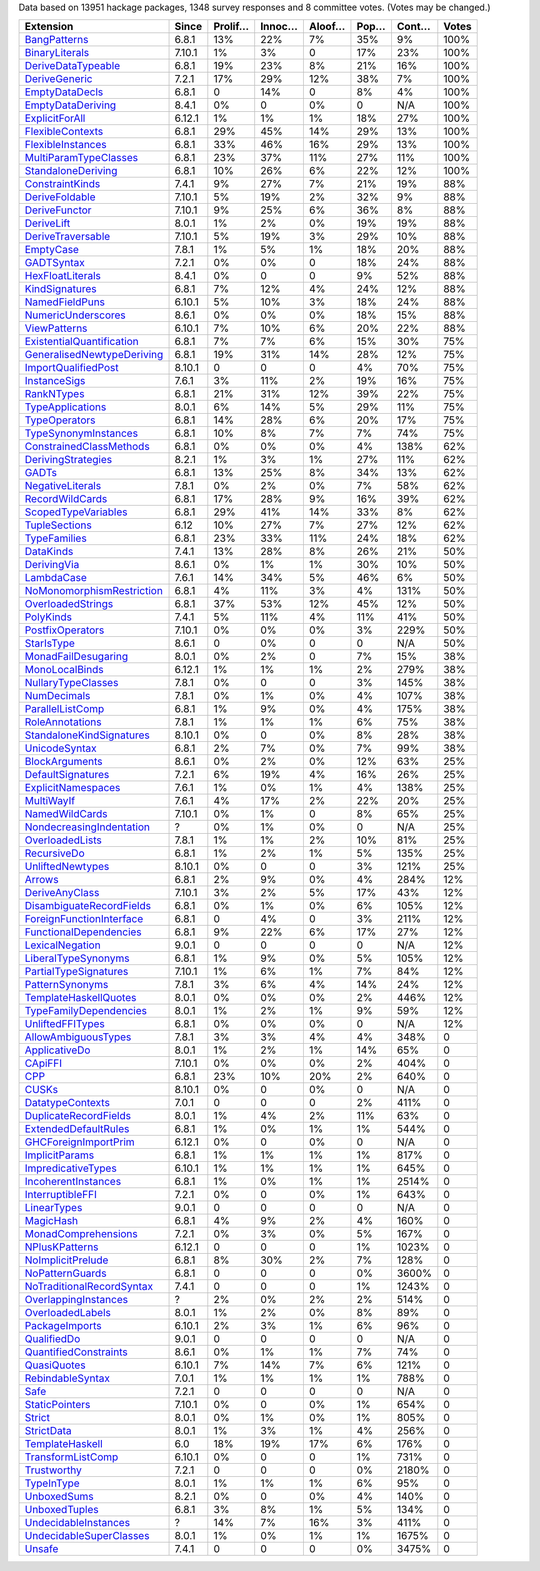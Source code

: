 Data based on 13951 hackage packages, 1348 survey responses and 8 committee votes. (Votes may be changed.)

============================= ====== ======= ====== ====== ==== ===== =====
                    Extension  Since Prolif… Innoc… Aloof… Pop… Cont… Votes
============================= ====== ======= ====== ====== ==== ===== =====
              `BangPatterns`_  6.8.1     13%    22%     7%  35%    9%  100%
            `BinaryLiterals`_ 7.10.1      1%     3%      0  17%   23%  100%
        `DeriveDataTypeable`_  6.8.1     19%    23%     8%  21%   16%  100%
             `DeriveGeneric`_  7.2.1     17%    29%    12%  38%    7%  100%
            `EmptyDataDecls`_  6.8.1       0    14%      0   8%    4%  100%
         `EmptyDataDeriving`_  8.4.1      0%      0     0%    0   N/A  100%
            `ExplicitForAll`_ 6.12.1      1%     1%     1%  18%   27%  100%
          `FlexibleContexts`_  6.8.1     29%    45%    14%  29%   13%  100%
         `FlexibleInstances`_  6.8.1     33%    46%    16%  29%   13%  100%
     `MultiParamTypeClasses`_  6.8.1     23%    37%    11%  27%   11%  100%
        `StandaloneDeriving`_  6.8.1     10%    26%     6%  22%   12%  100%
           `ConstraintKinds`_  7.4.1      9%    27%     7%  21%   19%   88%
            `DeriveFoldable`_ 7.10.1      5%    19%     2%  32%    9%   88%
             `DeriveFunctor`_ 7.10.1      9%    25%     6%  36%    8%   88%
                `DeriveLift`_  8.0.1      1%     2%     0%  19%   19%   88%
         `DeriveTraversable`_ 7.10.1      5%    19%     3%  29%   10%   88%
                 `EmptyCase`_  7.8.1      1%     5%     1%  18%   20%   88%
                `GADTSyntax`_  7.2.1      0%     0%      0  18%   24%   88%
          `HexFloatLiterals`_  8.4.1      0%      0      0   9%   52%   88%
            `KindSignatures`_  6.8.1      7%    12%     4%  24%   12%   88%
            `NamedFieldPuns`_ 6.10.1      5%    10%     3%  18%   24%   88%
        `NumericUnderscores`_  8.6.1      0%     0%     0%  18%   15%   88%
              `ViewPatterns`_ 6.10.1      7%    10%     6%  20%   22%   88%
 `ExistentialQuantification`_  6.8.1      7%     7%     6%  15%   30%   75%
`GeneralisedNewtypeDeriving`_  6.8.1     19%    31%    14%  28%   12%   75%
       `ImportQualifiedPost`_ 8.10.1       0      0      0   4%   70%   75%
              `InstanceSigs`_  7.6.1      3%    11%     2%  19%   16%   75%
                `RankNTypes`_  6.8.1     21%    31%    12%  39%   22%   75%
          `TypeApplications`_  8.0.1      6%    14%     5%  29%   11%   75%
             `TypeOperators`_  6.8.1     14%    28%     6%  20%   17%   75%
      `TypeSynonymInstances`_  6.8.1     10%     8%     7%   7%   74%   75%
   `ConstrainedClassMethods`_  6.8.1      0%     0%     0%   4%  138%   62%
        `DerivingStrategies`_  8.2.1      1%     3%     1%  27%   11%   62%
                     `GADTs`_  6.8.1     13%    25%     8%  34%   13%   62%
          `NegativeLiterals`_  7.8.1      0%     2%     0%   7%   58%   62%
           `RecordWildCards`_  6.8.1     17%    28%     9%  16%   39%   62%
       `ScopedTypeVariables`_  6.8.1     29%    41%    14%  33%    8%   62%
             `TupleSections`_   6.12     10%    27%     7%  27%   12%   62%
              `TypeFamilies`_  6.8.1     23%    33%    11%  24%   18%   62%
                 `DataKinds`_  7.4.1     13%    28%     8%  26%   21%   50%
               `DerivingVia`_  8.6.1      0%     1%     1%  30%   10%   50%
                `LambdaCase`_  7.6.1     14%    34%     5%  46%    6%   50%
 `NoMonomorphismRestriction`_  6.8.1      4%    11%     3%   4%  131%   50%
         `OverloadedStrings`_  6.8.1     37%    53%    12%  45%   12%   50%
                 `PolyKinds`_  7.4.1      5%    11%     4%  11%   41%   50%
          `PostfixOperators`_ 7.10.1      0%     0%     0%   3%  229%   50%
                `StarIsType`_  8.6.1       0     0%      0    0   N/A   50%
       `MonadFailDesugaring`_  8.0.1      0%     2%      0   7%   15%   38%
            `MonoLocalBinds`_ 6.12.1      1%     1%     1%   2%  279%   38%
        `NullaryTypeClasses`_  7.8.1      0%      0      0   3%  145%   38%
               `NumDecimals`_  7.8.1      0%     1%     0%   4%  107%   38%
          `ParallelListComp`_  6.8.1      1%     9%     0%   4%  175%   38%
           `RoleAnnotations`_  7.8.1      1%     1%     1%   6%   75%   38%
  `StandaloneKindSignatures`_ 8.10.1      0%      0     0%   8%   28%   38%
             `UnicodeSyntax`_  6.8.1      2%     7%     0%   7%   99%   38%
            `BlockArguments`_  8.6.1      0%     2%     0%  12%   63%   25%
         `DefaultSignatures`_  7.2.1      6%    19%     4%  16%   26%   25%
        `ExplicitNamespaces`_  7.6.1      1%     0%     1%   4%  138%   25%
                `MultiWayIf`_  7.6.1      4%    17%     2%  22%   20%   25%
            `NamedWildCards`_ 7.10.1      0%     1%      0   8%   65%   25%
  `NondecreasingIndentation`_      ?      0%     1%     0%    0   N/A   25%
           `OverloadedLists`_  7.8.1      1%     1%     2%  10%   81%   25%
               `RecursiveDo`_  6.8.1      1%     2%     1%   5%  135%   25%
          `UnliftedNewtypes`_ 8.10.1      0%      0      0   3%  121%   25%
                    `Arrows`_  6.8.1      2%     9%     0%   4%  284%   12%
            `DeriveAnyClass`_ 7.10.1      3%     2%     5%  17%   43%   12%
  `DisambiguateRecordFields`_  6.8.1      0%     1%     0%   6%  105%   12%
  `ForeignFunctionInterface`_  6.8.1       0     4%      0   3%  211%   12%
    `FunctionalDependencies`_  6.8.1      9%    22%     6%  17%   27%   12%
           `LexicalNegation`_  9.0.1       0      0      0    0   N/A   12%
       `LiberalTypeSynonyms`_  6.8.1      1%     9%     0%   5%  105%   12%
     `PartialTypeSignatures`_ 7.10.1      1%     6%     1%   7%   84%   12%
           `PatternSynonyms`_  7.8.1      3%     6%     4%  14%   24%   12%
     `TemplateHaskellQuotes`_  8.0.1      0%     0%     0%   2%  446%   12%
    `TypeFamilyDependencies`_  8.0.1      1%     2%     1%   9%   59%   12%
          `UnliftedFFITypes`_  6.8.1      0%     0%     0%    0   N/A   12%
       `AllowAmbiguousTypes`_  7.8.1      3%     3%     4%   4%  348%     0
             `ApplicativeDo`_  8.0.1      1%     2%     1%  14%   65%     0
                   `CApiFFI`_ 7.10.1      0%     0%     0%   2%  404%     0
                       `CPP`_  6.8.1     23%    10%    20%   2%  640%     0
                     `CUSKs`_ 8.10.1      0%      0     0%    0   N/A     0
          `DatatypeContexts`_  7.0.1       0      0      0   2%  411%     0
     `DuplicateRecordFields`_  8.0.1      1%     4%     2%  11%   63%     0
      `ExtendedDefaultRules`_  6.8.1      1%     0%     1%   1%  544%     0
      `GHCForeignImportPrim`_ 6.12.1      0%      0     0%    0   N/A     0
            `ImplicitParams`_  6.8.1      1%     1%     1%   1%  817%     0
        `ImpredicativeTypes`_ 6.10.1      1%     1%     1%   1%  645%     0
       `IncoherentInstances`_  6.8.1      1%     0%     1%   1% 2514%     0
          `InterruptibleFFI`_  7.2.1      0%      0     0%   1%  643%     0
               `LinearTypes`_  9.0.1       0      0      0    0   N/A     0
                 `MagicHash`_  6.8.1      4%     9%     2%   4%  160%     0
       `MonadComprehensions`_  7.2.1      0%     3%     0%   5%  167%     0
            `NPlusKPatterns`_ 6.12.1       0      0      0   1% 1023%     0
         `NoImplicitPrelude`_  6.8.1      8%    30%     2%   7%  128%     0
           `NoPatternGuards`_  6.8.1       0      0      0   0% 3600%     0
 `NoTraditionalRecordSyntax`_  7.4.1       0      0      0   1% 1243%     0
      `OverlappingInstances`_      ?      2%     0%     2%   2%  514%     0
          `OverloadedLabels`_  8.0.1      1%     2%     0%   8%   89%     0
            `PackageImports`_ 6.10.1      2%     3%     1%   6%   96%     0
               `QualifiedDo`_  9.0.1       0      0      0    0   N/A     0
     `QuantifiedConstraints`_  8.6.1      0%     1%     1%   7%   74%     0
               `QuasiQuotes`_ 6.10.1      7%    14%     7%   6%  121%     0
          `RebindableSyntax`_  7.0.1      1%     1%     1%   1%  788%     0
                      `Safe`_  7.2.1       0      0      0    0   N/A     0
            `StaticPointers`_ 7.10.1      0%      0     0%   1%  654%     0
                    `Strict`_  8.0.1      0%     1%     0%   1%  805%     0
                `StrictData`_  8.0.1      1%     3%     1%   4%  256%     0
           `TemplateHaskell`_    6.0     18%    19%    17%   6%  176%     0
         `TransformListComp`_ 6.10.1      0%      0      0   1%  731%     0
               `Trustworthy`_  7.2.1       0      0      0   0% 2180%     0
                `TypeInType`_  8.0.1      1%     1%     1%   6%   95%     0
               `UnboxedSums`_  8.2.1      0%      0     0%   4%  140%     0
             `UnboxedTuples`_  6.8.1      3%     8%     1%   5%  134%     0
      `UndecidableInstances`_      ?     14%     7%    16%   3%  411%     0
   `UndecidableSuperClasses`_  8.0.1      1%     0%     1%   1% 1675%     0
                    `Unsafe`_  7.4.1       0      0      0   0% 3475%     0
============================= ====== ======= ====== ====== ==== ===== =====

.. _AllowAmbiguousTypes: https://downloads.haskell.org/ghc/latest/docs/html/users_guide/glasgow_exts.html#extension-AllowAmbiguousTypes
.. _ApplicativeDo: https://downloads.haskell.org/ghc/latest/docs/html/users_guide/glasgow_exts.html#extension-ApplicativeDo
.. _Arrows: https://downloads.haskell.org/ghc/latest/docs/html/users_guide/glasgow_exts.html#extension-Arrows
.. _BangPatterns: https://downloads.haskell.org/ghc/latest/docs/html/users_guide/glasgow_exts.html#extension-BangPatterns
.. _BinaryLiterals: https://downloads.haskell.org/ghc/latest/docs/html/users_guide/glasgow_exts.html#extension-BinaryLiterals
.. _BlockArguments: https://downloads.haskell.org/ghc/latest/docs/html/users_guide/glasgow_exts.html#extension-BlockArguments
.. _CApiFFI: https://downloads.haskell.org/ghc/latest/docs/html/users_guide/glasgow_exts.html#extension-CApiFFI
.. _CPP: https://downloads.haskell.org/ghc/latest/docs/html/users_guide/glasgow_exts.html#extension-CPP
.. _CUSKs: https://downloads.haskell.org/ghc/latest/docs/html/users_guide/glasgow_exts.html#extension-CUSKs
.. _ConstrainedClassMethods: https://downloads.haskell.org/ghc/latest/docs/html/users_guide/glasgow_exts.html#extension-ConstrainedClassMethods
.. _ConstraintKinds: https://downloads.haskell.org/ghc/latest/docs/html/users_guide/glasgow_exts.html#extension-ConstraintKinds
.. _DataKinds: https://downloads.haskell.org/ghc/latest/docs/html/users_guide/glasgow_exts.html#extension-DataKinds
.. _DatatypeContexts: https://downloads.haskell.org/ghc/latest/docs/html/users_guide/glasgow_exts.html#extension-DatatypeContexts
.. _DefaultSignatures: https://downloads.haskell.org/ghc/latest/docs/html/users_guide/glasgow_exts.html#extension-DefaultSignatures
.. _DeriveAnyClass: https://downloads.haskell.org/ghc/latest/docs/html/users_guide/glasgow_exts.html#extension-DeriveAnyClass
.. _DeriveDataTypeable: https://downloads.haskell.org/ghc/latest/docs/html/users_guide/glasgow_exts.html#extension-DeriveDataTypeable
.. _DeriveFoldable: https://downloads.haskell.org/ghc/latest/docs/html/users_guide/glasgow_exts.html#extension-DeriveFoldable
.. _DeriveFunctor: https://downloads.haskell.org/ghc/latest/docs/html/users_guide/glasgow_exts.html#extension-DeriveFunctor
.. _DeriveGeneric: https://downloads.haskell.org/ghc/latest/docs/html/users_guide/glasgow_exts.html#extension-DeriveGeneric
.. _DeriveLift: https://downloads.haskell.org/ghc/latest/docs/html/users_guide/glasgow_exts.html#extension-DeriveLift
.. _DeriveTraversable: https://downloads.haskell.org/ghc/latest/docs/html/users_guide/glasgow_exts.html#extension-DeriveTraversable
.. _DerivingStrategies: https://downloads.haskell.org/ghc/latest/docs/html/users_guide/glasgow_exts.html#extension-DerivingStrategies
.. _DerivingVia: https://downloads.haskell.org/ghc/latest/docs/html/users_guide/glasgow_exts.html#extension-DerivingVia
.. _DisambiguateRecordFields: https://downloads.haskell.org/ghc/latest/docs/html/users_guide/glasgow_exts.html#extension-DisambiguateRecordFields
.. _DuplicateRecordFields: https://downloads.haskell.org/ghc/latest/docs/html/users_guide/glasgow_exts.html#extension-DuplicateRecordFields
.. _EmptyCase: https://downloads.haskell.org/ghc/latest/docs/html/users_guide/glasgow_exts.html#extension-EmptyCase
.. _EmptyDataDecls: https://downloads.haskell.org/ghc/latest/docs/html/users_guide/glasgow_exts.html#extension-EmptyDataDecls
.. _EmptyDataDeriving: https://downloads.haskell.org/ghc/latest/docs/html/users_guide/glasgow_exts.html#extension-EmptyDataDeriving
.. _ExistentialQuantification: https://downloads.haskell.org/ghc/latest/docs/html/users_guide/glasgow_exts.html#extension-ExistentialQuantification
.. _ExplicitForAll: https://downloads.haskell.org/ghc/latest/docs/html/users_guide/glasgow_exts.html#extension-ExplicitForAll
.. _ExplicitNamespaces: https://downloads.haskell.org/ghc/latest/docs/html/users_guide/glasgow_exts.html#extension-ExplicitNamespaces
.. _ExtendedDefaultRules: https://downloads.haskell.org/ghc/latest/docs/html/users_guide/glasgow_exts.html#extension-ExtendedDefaultRules
.. _FlexibleContexts: https://downloads.haskell.org/ghc/latest/docs/html/users_guide/glasgow_exts.html#extension-FlexibleContexts
.. _FlexibleInstances: https://downloads.haskell.org/ghc/latest/docs/html/users_guide/glasgow_exts.html#extension-FlexibleInstances
.. _ForeignFunctionInterface: https://downloads.haskell.org/ghc/latest/docs/html/users_guide/glasgow_exts.html#extension-ForeignFunctionInterface
.. _FunctionalDependencies: https://downloads.haskell.org/ghc/latest/docs/html/users_guide/glasgow_exts.html#extension-FunctionalDependencies
.. _GADTSyntax: https://downloads.haskell.org/ghc/latest/docs/html/users_guide/glasgow_exts.html#extension-GADTSyntax
.. _GADTs: https://downloads.haskell.org/ghc/latest/docs/html/users_guide/glasgow_exts.html#extension-GADTs
.. _GHCForeignImportPrim: https://downloads.haskell.org/ghc/latest/docs/html/users_guide/glasgow_exts.html#extension-GHCForeignImportPrim
.. _GeneralisedNewtypeDeriving: https://downloads.haskell.org/ghc/latest/docs/html/users_guide/glasgow_exts.html#extension-GeneralisedNewtypeDeriving
.. _HexFloatLiterals: https://downloads.haskell.org/ghc/latest/docs/html/users_guide/glasgow_exts.html#extension-HexFloatLiterals
.. _ImplicitParams: https://downloads.haskell.org/ghc/latest/docs/html/users_guide/glasgow_exts.html#extension-ImplicitParams
.. _ImportQualifiedPost: https://downloads.haskell.org/ghc/latest/docs/html/users_guide/glasgow_exts.html#extension-ImportQualifiedPost
.. _ImpredicativeTypes: https://downloads.haskell.org/ghc/latest/docs/html/users_guide/glasgow_exts.html#extension-ImpredicativeTypes
.. _IncoherentInstances: https://downloads.haskell.org/ghc/latest/docs/html/users_guide/glasgow_exts.html#extension-IncoherentInstances
.. _InstanceSigs: https://downloads.haskell.org/ghc/latest/docs/html/users_guide/glasgow_exts.html#extension-InstanceSigs
.. _InterruptibleFFI: https://downloads.haskell.org/ghc/latest/docs/html/users_guide/glasgow_exts.html#extension-InterruptibleFFI
.. _KindSignatures: https://downloads.haskell.org/ghc/latest/docs/html/users_guide/glasgow_exts.html#extension-KindSignatures
.. _LambdaCase: https://downloads.haskell.org/ghc/latest/docs/html/users_guide/glasgow_exts.html#extension-LambdaCase
.. _LexicalNegation: https://downloads.haskell.org/ghc/latest/docs/html/users_guide/glasgow_exts.html#extension-LexicalNegation
.. _LiberalTypeSynonyms: https://downloads.haskell.org/ghc/latest/docs/html/users_guide/glasgow_exts.html#extension-LiberalTypeSynonyms
.. _LinearTypes: https://downloads.haskell.org/ghc/latest/docs/html/users_guide/glasgow_exts.html#extension-LinearTypes
.. _MagicHash: https://downloads.haskell.org/ghc/latest/docs/html/users_guide/glasgow_exts.html#extension-MagicHash
.. _MonadComprehensions: https://downloads.haskell.org/ghc/latest/docs/html/users_guide/glasgow_exts.html#extension-MonadComprehensions
.. _MonadFailDesugaring: https://downloads.haskell.org/ghc/latest/docs/html/users_guide/glasgow_exts.html#extension-MonadFailDesugaring
.. _MonoLocalBinds: https://downloads.haskell.org/ghc/latest/docs/html/users_guide/glasgow_exts.html#extension-MonoLocalBinds
.. _MultiParamTypeClasses: https://downloads.haskell.org/ghc/latest/docs/html/users_guide/glasgow_exts.html#extension-MultiParamTypeClasses
.. _MultiWayIf: https://downloads.haskell.org/ghc/latest/docs/html/users_guide/glasgow_exts.html#extension-MultiWayIf
.. _NPlusKPatterns: https://downloads.haskell.org/ghc/latest/docs/html/users_guide/glasgow_exts.html#extension-NPlusKPatterns
.. _NamedFieldPuns: https://downloads.haskell.org/ghc/latest/docs/html/users_guide/glasgow_exts.html#extension-NamedFieldPuns
.. _NamedWildCards: https://downloads.haskell.org/ghc/latest/docs/html/users_guide/glasgow_exts.html#extension-NamedWildCards
.. _NegativeLiterals: https://downloads.haskell.org/ghc/latest/docs/html/users_guide/glasgow_exts.html#extension-NegativeLiterals
.. _NoImplicitPrelude: https://downloads.haskell.org/ghc/latest/docs/html/users_guide/glasgow_exts.html#extension-NoImplicitPrelude
.. _NoMonomorphismRestriction: https://downloads.haskell.org/ghc/latest/docs/html/users_guide/glasgow_exts.html#extension-NoMonomorphismRestriction
.. _NoPatternGuards: https://downloads.haskell.org/ghc/latest/docs/html/users_guide/glasgow_exts.html#extension-NoPatternGuards
.. _NoTraditionalRecordSyntax: https://downloads.haskell.org/ghc/latest/docs/html/users_guide/glasgow_exts.html#extension-NoTraditionalRecordSyntax
.. _NondecreasingIndentation: https://downloads.haskell.org/ghc/latest/docs/html/users_guide/glasgow_exts.html#extension-NondecreasingIndentation
.. _NullaryTypeClasses: https://downloads.haskell.org/ghc/latest/docs/html/users_guide/glasgow_exts.html#extension-NullaryTypeClasses
.. _NumDecimals: https://downloads.haskell.org/ghc/latest/docs/html/users_guide/glasgow_exts.html#extension-NumDecimals
.. _NumericUnderscores: https://downloads.haskell.org/ghc/latest/docs/html/users_guide/glasgow_exts.html#extension-NumericUnderscores
.. _OverlappingInstances: https://downloads.haskell.org/ghc/latest/docs/html/users_guide/glasgow_exts.html#extension-OverlappingInstances
.. _OverloadedLabels: https://downloads.haskell.org/ghc/latest/docs/html/users_guide/glasgow_exts.html#extension-OverloadedLabels
.. _OverloadedLists: https://downloads.haskell.org/ghc/latest/docs/html/users_guide/glasgow_exts.html#extension-OverloadedLists
.. _OverloadedStrings: https://downloads.haskell.org/ghc/latest/docs/html/users_guide/glasgow_exts.html#extension-OverloadedStrings
.. _PackageImports: https://downloads.haskell.org/ghc/latest/docs/html/users_guide/glasgow_exts.html#extension-PackageImports
.. _ParallelListComp: https://downloads.haskell.org/ghc/latest/docs/html/users_guide/glasgow_exts.html#extension-ParallelListComp
.. _PartialTypeSignatures: https://downloads.haskell.org/ghc/latest/docs/html/users_guide/glasgow_exts.html#extension-PartialTypeSignatures
.. _PatternSynonyms: https://downloads.haskell.org/ghc/latest/docs/html/users_guide/glasgow_exts.html#extension-PatternSynonyms
.. _PolyKinds: https://downloads.haskell.org/ghc/latest/docs/html/users_guide/glasgow_exts.html#extension-PolyKinds
.. _PostfixOperators: https://downloads.haskell.org/ghc/latest/docs/html/users_guide/glasgow_exts.html#extension-PostfixOperators
.. _QualifiedDo: https://downloads.haskell.org/ghc/latest/docs/html/users_guide/glasgow_exts.html#extension-QualifiedDo
.. _QuantifiedConstraints: https://downloads.haskell.org/ghc/latest/docs/html/users_guide/glasgow_exts.html#extension-QuantifiedConstraints
.. _QuasiQuotes: https://downloads.haskell.org/ghc/latest/docs/html/users_guide/glasgow_exts.html#extension-QuasiQuotes
.. _RankNTypes: https://downloads.haskell.org/ghc/latest/docs/html/users_guide/glasgow_exts.html#extension-RankNTypes
.. _RebindableSyntax: https://downloads.haskell.org/ghc/latest/docs/html/users_guide/glasgow_exts.html#extension-RebindableSyntax
.. _RecordWildCards: https://downloads.haskell.org/ghc/latest/docs/html/users_guide/glasgow_exts.html#extension-RecordWildCards
.. _RecursiveDo: https://downloads.haskell.org/ghc/latest/docs/html/users_guide/glasgow_exts.html#extension-RecursiveDo
.. _RoleAnnotations: https://downloads.haskell.org/ghc/latest/docs/html/users_guide/glasgow_exts.html#extension-RoleAnnotations
.. _Safe: https://downloads.haskell.org/ghc/latest/docs/html/users_guide/glasgow_exts.html#extension-Safe
.. _ScopedTypeVariables: https://downloads.haskell.org/ghc/latest/docs/html/users_guide/glasgow_exts.html#extension-ScopedTypeVariables
.. _StandaloneDeriving: https://downloads.haskell.org/ghc/latest/docs/html/users_guide/glasgow_exts.html#extension-StandaloneDeriving
.. _StandaloneKindSignatures: https://downloads.haskell.org/ghc/latest/docs/html/users_guide/glasgow_exts.html#extension-StandaloneKindSignatures
.. _StarIsType: https://downloads.haskell.org/ghc/latest/docs/html/users_guide/glasgow_exts.html#extension-StarIsType
.. _StaticPointers: https://downloads.haskell.org/ghc/latest/docs/html/users_guide/glasgow_exts.html#extension-StaticPointers
.. _Strict: https://downloads.haskell.org/ghc/latest/docs/html/users_guide/glasgow_exts.html#extension-Strict
.. _StrictData: https://downloads.haskell.org/ghc/latest/docs/html/users_guide/glasgow_exts.html#extension-StrictData
.. _TemplateHaskell: https://downloads.haskell.org/ghc/latest/docs/html/users_guide/glasgow_exts.html#extension-TemplateHaskell
.. _TemplateHaskellQuotes: https://downloads.haskell.org/ghc/latest/docs/html/users_guide/glasgow_exts.html#extension-TemplateHaskellQuotes
.. _TransformListComp: https://downloads.haskell.org/ghc/latest/docs/html/users_guide/glasgow_exts.html#extension-TransformListComp
.. _Trustworthy: https://downloads.haskell.org/ghc/latest/docs/html/users_guide/glasgow_exts.html#extension-Trustworthy
.. _TupleSections: https://downloads.haskell.org/ghc/latest/docs/html/users_guide/glasgow_exts.html#extension-TupleSections
.. _TypeApplications: https://downloads.haskell.org/ghc/latest/docs/html/users_guide/glasgow_exts.html#extension-TypeApplications
.. _TypeFamilies: https://downloads.haskell.org/ghc/latest/docs/html/users_guide/glasgow_exts.html#extension-TypeFamilies
.. _TypeFamilyDependencies: https://downloads.haskell.org/ghc/latest/docs/html/users_guide/glasgow_exts.html#extension-TypeFamilyDependencies
.. _TypeInType: https://downloads.haskell.org/ghc/latest/docs/html/users_guide/glasgow_exts.html#extension-TypeInType
.. _TypeOperators: https://downloads.haskell.org/ghc/latest/docs/html/users_guide/glasgow_exts.html#extension-TypeOperators
.. _TypeSynonymInstances: https://downloads.haskell.org/ghc/latest/docs/html/users_guide/glasgow_exts.html#extension-TypeSynonymInstances
.. _UnboxedSums: https://downloads.haskell.org/ghc/latest/docs/html/users_guide/glasgow_exts.html#extension-UnboxedSums
.. _UnboxedTuples: https://downloads.haskell.org/ghc/latest/docs/html/users_guide/glasgow_exts.html#extension-UnboxedTuples
.. _UndecidableInstances: https://downloads.haskell.org/ghc/latest/docs/html/users_guide/glasgow_exts.html#extension-UndecidableInstances
.. _UndecidableSuperClasses: https://downloads.haskell.org/ghc/latest/docs/html/users_guide/glasgow_exts.html#extension-UndecidableSuperClasses
.. _UnicodeSyntax: https://downloads.haskell.org/ghc/latest/docs/html/users_guide/glasgow_exts.html#extension-UnicodeSyntax
.. _UnliftedFFITypes: https://downloads.haskell.org/ghc/latest/docs/html/users_guide/glasgow_exts.html#extension-UnliftedFFITypes
.. _UnliftedNewtypes: https://downloads.haskell.org/ghc/latest/docs/html/users_guide/glasgow_exts.html#extension-UnliftedNewtypes
.. _Unsafe: https://downloads.haskell.org/ghc/latest/docs/html/users_guide/glasgow_exts.html#extension-Unsafe
.. _ViewPatterns: https://downloads.haskell.org/ghc/latest/docs/html/users_guide/glasgow_exts.html#extension-ViewPatterns
